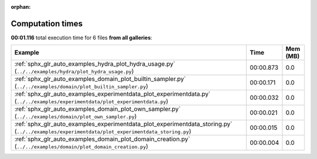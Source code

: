 
:orphan:

.. _sphx_glr_sg_execution_times:


Computation times
=================
**00:01.116** total execution time for 6 files **from all galleries**:

.. container::

  .. raw:: html

    <style scoped>
    <link href="https://cdnjs.cloudflare.com/ajax/libs/twitter-bootstrap/5.3.0/css/bootstrap.min.css" rel="stylesheet" />
    <link href="https://cdn.datatables.net/1.13.6/css/dataTables.bootstrap5.min.css" rel="stylesheet" />
    </style>
    <script src="https://code.jquery.com/jquery-3.7.0.js"></script>
    <script src="https://cdn.datatables.net/1.13.6/js/jquery.dataTables.min.js"></script>
    <script src="https://cdn.datatables.net/1.13.6/js/dataTables.bootstrap5.min.js"></script>
    <script type="text/javascript" class="init">
    $(document).ready( function () {
        $('table.sg-datatable').DataTable({order: [[1, 'desc']]});
    } );
    </script>

  .. list-table::
   :header-rows: 1
   :class: table table-striped sg-datatable

   * - Example
     - Time
     - Mem (MB)
   * - :ref:`sphx_glr_auto_examples_hydra_plot_hydra_usage.py` (``../../examples/hydra/plot_hydra_usage.py``)
     - 00:00.873
     - 0.0
   * - :ref:`sphx_glr_auto_examples_domain_plot_builtin_sampler.py` (``../../examples/domain/plot_builtin_sampler.py``)
     - 00:00.171
     - 0.0
   * - :ref:`sphx_glr_auto_examples_experimentdata_plot_experimentdata.py` (``../../examples/experimentdata/plot_experimentdata.py``)
     - 00:00.032
     - 0.0
   * - :ref:`sphx_glr_auto_examples_domain_plot_own_sampler.py` (``../../examples/domain/plot_own_sampler.py``)
     - 00:00.021
     - 0.0
   * - :ref:`sphx_glr_auto_examples_experimentdata_plot_experimentdata_storing.py` (``../../examples/experimentdata/plot_experimentdata_storing.py``)
     - 00:00.015
     - 0.0
   * - :ref:`sphx_glr_auto_examples_domain_plot_domain_creation.py` (``../../examples/domain/plot_domain_creation.py``)
     - 00:00.004
     - 0.0
